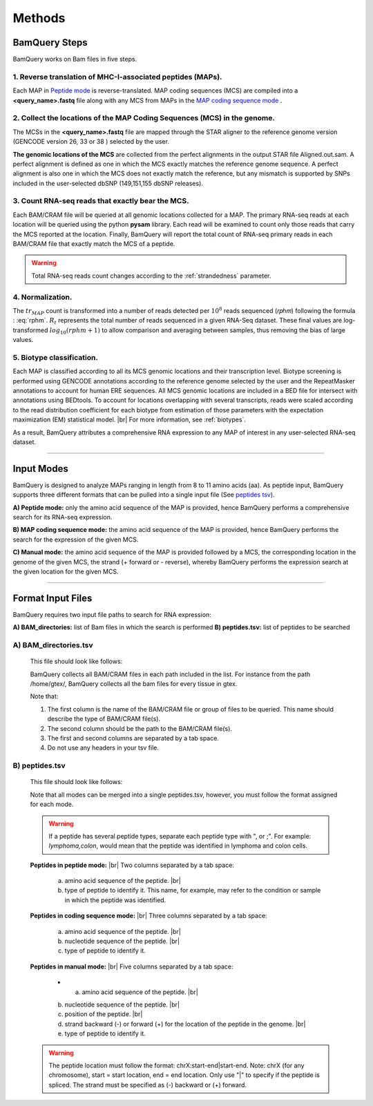 ========
Methods
========

.. _bamquery_steps:

BamQuery Steps
==============

BamQuery works on Bam files in five steps. 

.. image:: _images/Approach.png
   :alt: Approach
   :align: center


1. Reverse translation of MHC-I-associated peptides (MAPs). 
-----------------------------------------------------------

Each MAP in `Peptide mode`_ is reverse-translated. MAP coding sequences (MCS) are compiled into a **<query_name>.fastq** file along with any MCS from MAPs in the `MAP coding sequence mode`_ .

.. _collect locations:

2. Collect the locations of the MAP Coding Sequences (MCS) in the genome. 
--------------------------------------------------------------------------

The MCSs in the **<query_name>.fastq** file are mapped through the STAR aligner to the reference genome version (GENCODE version 26, 33 or 38 ) selected by the user.

**The genomic locations of the MCS** are collected from the perfect alignments in the output STAR file Aligned.out.sam. 
A perfect alignment is defined as one in which the MCS exactly matches the reference genome sequence. A perfect alignment is also one in which the MCS does not exactly match the reference, but any mismatch is supported by SNPs included in the user-selected dbSNP (149,151,155 dbSNP releases). 


3. Count RNA-seq reads that exactly bear the MCS. 
--------------------------------------------------

Each BAM/CRAM file will be queried at all genomic locations collected for a MAP. 
The primary RNA-seq reads at each location will be queried using the python **pysam** library. Each read will be examined to count only those reads that carry the MCS reported at the location.
Finally, BamQuery will report the total count of RNA-seq primary reads in each BAM/CRAM file that exactly match the MCS of a peptide. 


.. warning::
	Total RNA-seq reads count changes according to the :ref:`strandedness` parameter.

4. Normalization. 
-----------------

The :math:`tr_{MAP}` count is transformed into a number of reads detected per :math:`10^{8}` reads sequenced (𝑟𝑝ℎ𝑚) following the formula : :eq:`rphm`. :math:`R_{t}` represents the total number of reads sequenced in a given RNA-Seq dataset. These final values are log-transformed :math:`log_{10} (𝑟𝑝ℎ𝑚 + 1)` to allow comparison and averaging between samples, thus removing the bias of large values.


.. math::
	𝑟𝑝ℎ𝑚 = \frac{tr_{MAP} } {R_{t} } * 10^{8} 
	:label: rphm


.. _biotype:

5. Biotype classification. 
--------------------------

Each MAP is classified according to all its MCS genomic locations and their transcription level. 
Biotype screening is performed using GENCODE annotations according to the reference genome selected by the user and the RepeatMasker annotations to account for human ERE sequences. 
All MCS genomic locations are included in a BED file for intersect with annotations using BEDtools.
To account for locations overlapping with several transcripts, reads were scaled according to the read distribution coefficient for each biotype from estimation of those parameters with the expectation maximization (EM) statistical model. |br|
For more information, see :ref:`biotypes`.


As a result, BamQuery attributes a comprehensive RNA expression to any MAP of interest in any user-selected RNA-seq dataset. 


---------------


Input Modes
===================

BamQuery is designed to analyze MAPs ranging in length from 8 to 11 amino acids (aa). 
As peptide input, BamQuery supports three different formats that can be pulled into a single input file (See `peptides tsv`_). 

.. _Peptide mode:

**A) Peptide mode:** only the amino acid sequence of the MAP is provided, hence BamQuery performs a comprehensive search for its RNA-seq expression. 

.. _MAP coding sequence mode:

**B) MAP coding sequence mode:** the amino acid sequence of the MAP is provided, hence BamQuery performs the search for the expression of the given MCS. 

**C) Manual mode:** the amino acid sequence of the MAP is provided followed by a MCS, the corresponding location in the genome of the given MCS, the strand (+ forward or - reverse), whereby BamQuery performs the expression search at the given location for the given MCS.



-----------


.. _format input files:

Format Input Files
===================


BamQuery requires two input file paths to search for RNA expression:

**A) BAM_directories:** list of Bam files in which the search is performed
**B) peptides.tsv:** list of peptides to be searched


**A) BAM_directories.tsv**
--------------------------

	This file should look like follows:

	.. image:: _images/BAM_directories.png
	   :alt: Format BAM_directories.tsv
	   :align: left

	BamQuery collects all BAM/CRAM files in each path included in the list. For instance from the path /home/gtex/, BamQuery collects all the bam files for every tissue in gtex.

	Note that:

	1. The first column is the name of the BAM/CRAM file or group of files to be queried. This name should describe the type of BAM/CRAM file(s).
	2. The second column should be the path to the BAM/CRAM file(s).
	3. The first and second columns are separated by a tab space. 
	4. Do not use any headers in your tsv file.


.. _peptides tsv:


**B) peptides.tsv**
-------------------

	This file should look like follows:

	.. image:: _images/peptides_file_format.png
	   :alt: Format peptides.tsv
	   :align: left


	Note that all modes can be merged into a single peptides.tsv, however, you must follow the format assigned for each mode.

	
	.. warning::
		If a peptide has several peptide types, separate each peptide type with ", or ;". For example: `lymphoma,colon`, would mean that the peptide was identified in lymphoma and colon cells.

	**Peptides in peptide mode:** |br|
	Two columns separated by a tab space:
		a. amino acid sequence of the peptide. |br|
		b. type of peptide to identify it. This name, for example, may refer to the condition or sample in which the peptide was identified. 
		
	**Peptides in coding sequence mode:** |br|
	Three columns separated by a tab space: 
		a. amino acid sequence of the peptide. |br|
		b. nucleotide sequence of the peptide. |br|
		c. type of peptide to identify it. 
		
	**Peptides in manual mode:** |br|
	Five columns separated by a tab space:
		* a. amino acid sequence of the peptide. |br|
		b. nucleotide sequence of the peptide. |br|
		c. position of the peptide. |br|
		d. strand backward (-) or forward (+) for the location of the peptide in the genome. |br|
		e. type of peptide to identify it. 

	.. warning::
		The peptide location must follow the format: chrX:start-end|start-end. Note: chrX (for any chromosome), start = start location, end = end location. Only use "|" to specify if the peptide is spliced.
		The strand must be specified as (-) backward or (+) forward.
		

.. |br| raw:: html

      <br>